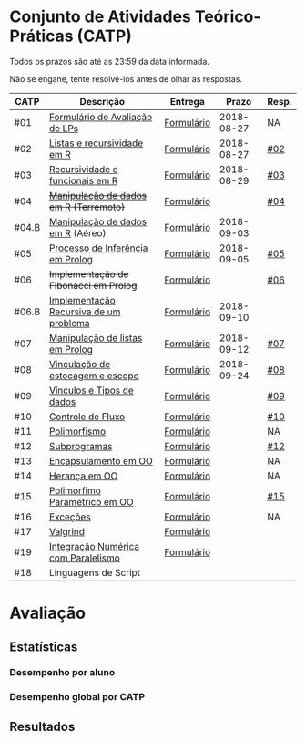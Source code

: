 * Conjunto de Atividades Teórico-Práticas (CATP)

Todos os prazos são até as 23:59 da data informada.

Não se engane, tente resolvê-los antes de olhar as respostas.

| CATP  | Descrição                              | Entrega    |      Prazo | Resp. |
|-------+----------------------------------------+------------+------------+-------|
| #01   | [[./def/01/formulario.pdf][Formulário de Avaliação de LPs]]         | [[https://goo.gl/forms/ESOxCX5dI85V895R2][Formulário]] | 2018-08-27 | NA    |
| #02   | [[./def/02/README.org][Listas e recursividade em R]]            | [[https://goo.gl/forms/zBzVXAaCxTUJMngA3][Formulário]] | 2018-08-27 | [[./resp/02.org][#02]]   |
| #03   | [[./def/03/README.org][Recursividade e funcionais em R]]        | [[https://goo.gl/forms/i66aq6jtqohvh6jG3][Formulário]] | 2018-08-29 | [[./resp/03.org][#03]]   |
| #04   | +[[./def/04/README.org][Manipulação de dados em R]] (Terremoto)+  | [[https://goo.gl/forms/JlyBnySDhWH4eeKq1][Formulário]] |            | [[./def/04/README.org][#04]]   |
| #04.B | [[./def/04.B/04.B-Aereo.Rmd][Manipulação de dados em R]] (Aéreo)      | [[https://goo.gl/forms/UVZrckRl1mJors6r2][Formulário]] | 2018-09-03 |       |
| #05   | [[./def/05/README.org][Processo de Inferência em Prolog]]       | [[https://goo.gl/forms/Okq61k41Tnc0zKOj1][Formulário]] | 2018-09-05 | [[./resp/05.org][#05]]   |
| #06   | +Implementação de Fibonacci em Prolog+   | [[https://goo.gl/forms/SlzDngBjA3Fcqanl1][Formulário]] |            | [[./resp/06.org][#06]]   |
| #06.B | [[./def/06.B/README.org][Implementação Recursiva de um problema]] | [[https://goo.gl/forms/Smk1pMa5Bf1StStc2][Formulário]] | 2018-09-10 |       |
| #07   | [[./def/07/README.org][Manipulação de listas em Prolog]]        | [[https://goo.gl/forms/WK9Ug9D1dZWbfNJx2][Formulário]] | 2018-09-12 | [[./resp/07.org][#07]]   |
| #08   | [[./def/08/README.org][Vinculação de estocagem e escopo]]       | [[https://goo.gl/forms/XiBUY20Uq27MO9QX2][Formulário]] | 2018-09-24 | [[./resp/08.org][#08]]   |
| #09   | [[./def/09/README.org][Vínculos e Tipos de dados]]              | [[https://goo.gl/forms/hPgR5XrYwOhwLHB22][Formulário]] |            | [[./resp/09.org][#09]]   |
|-------+----------------------------------------+------------+------------+-------|
| #10   | [[./def/10/README.org][Controle de Fluxo]]                      | [[https://goo.gl/forms/9q2TEEu3JmHyN17F2][Formulário]] |            | [[./resp/10.org][#10]]   |
| #11   | [[./def/11/README.org][Polimorfismo]]                           | [[https://goo.gl/forms/3M8jwFABt9rfzuFv1][Formulário]] |            | NA    |
| #12   | [[./def/12/README.org][Subprogramas]]                           | [[https://goo.gl/forms/QWYkuJpck34g2tNh1][Formulário]] |            | [[./resp/12.org][#12]]   |
| #13   | [[./def/13/README.org][Encapsulamento em OO]]                   | [[https://goo.gl/forms/JsAzqE3rKboHzJx23][Formulário]] |            | NA    |
| #14   | [[./def/14/README.org][Herança em OO]]                          | [[https://goo.gl/forms/YHaDmzofJaKQqJT22][Formulário]] |            | NA    |
| #15   | [[./def/15/README.org][Polimorfimo Paramétrico em OO]]          | [[https://goo.gl/forms/xzLPAPJAWoTlKtki2][Formulário]] |            | [[./resp/15.org][#15]]   |
| #16   | [[./def/16/README.org][Exceções]]                               | [[https://goo.gl/forms/g0AJ2VlY3fmq17UG2][Formulário]] |            | NA    |
| #17   | [[./def/17/README.org][Valgrind]]                               | [[https://goo.gl/forms/YzaGXvZxrtS3xlZs2][Formulário]] |            |       |
| #19   | [[./def/19/README.org][Integração Numérica com Paralelismo]]    | [[https://goo.gl/forms/pPEETL2bPIr80dvf2][Formulário]] |            |       |
| #18   | Linguagens de Script                   |            |            |       |

* Avaliação
** Estatísticas
*** Desempenho por aluno
*** Desempenho global por CATP
** Resultados
